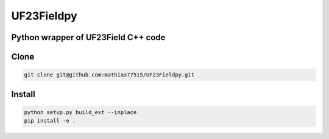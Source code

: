 ***********
UF23Fieldpy
***********
Python wrapper of UF23Field C++ code
####################################

Clone
#####

.. code-block:: bash

    git clone git@github.com:mathias77515/UF23Fieldpy.git

Install
#######

.. code-block:: bash

    python setup.py build_ext --inplace
    pip install -e .


